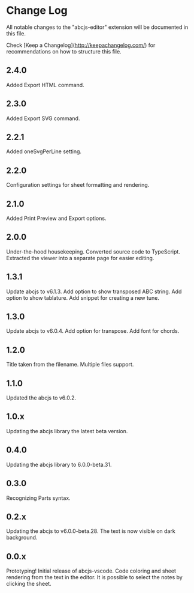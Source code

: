 * Change Log

All notable changes to the "abcjs-editor" extension will be documented in this file.

Check [Keep a Changelog](http://keepachangelog.com/) for recommendations on how to structure this file.

** 2.4.0

Added Export HTML command.

** 2.3.0

Added Export SVG command.

** 2.2.1

Added oneSvgPerLine setting.

** 2.2.0

Configuration settings for sheet formatting and rendering.

** 2.1.0

Added Print Preview and Export options.

** 2.0.0

Under-the-hood housekeeping.
Converted source code to TypeScript. 
Extracted the viewer into a separate page for easier editing.

** 1.3.1

Update abcjs to v6.1.3. Add option to show transposed ABC string. Add option to show tablature. Add snippet for creating a new tune.

** 1.3.0

Update abcjs to v6.0.4. Add option for transpose. Add font for chords.

** 1.2.0

Title taken from the filename. Multiple files support.

** 1.1.0

Updated the abcjs to v6.0.2.

** 1.0.x

Updating the abcjs library the latest beta version.

** 0.4.0

Updating the abcjs library to 6.0.0-beta.31.

** 0.3.0

Recognizing Parts syntax.

** 0.2.x

Updating the abcjs to v6.0.0-beta.28. The text is now visible on dark background.

** 0.0.x

Prototyping!
Initial release of abcjs-vscode.
Code coloring and sheet rendering from the text in the editor.
It is possible to select the notes by clicking the sheet.
